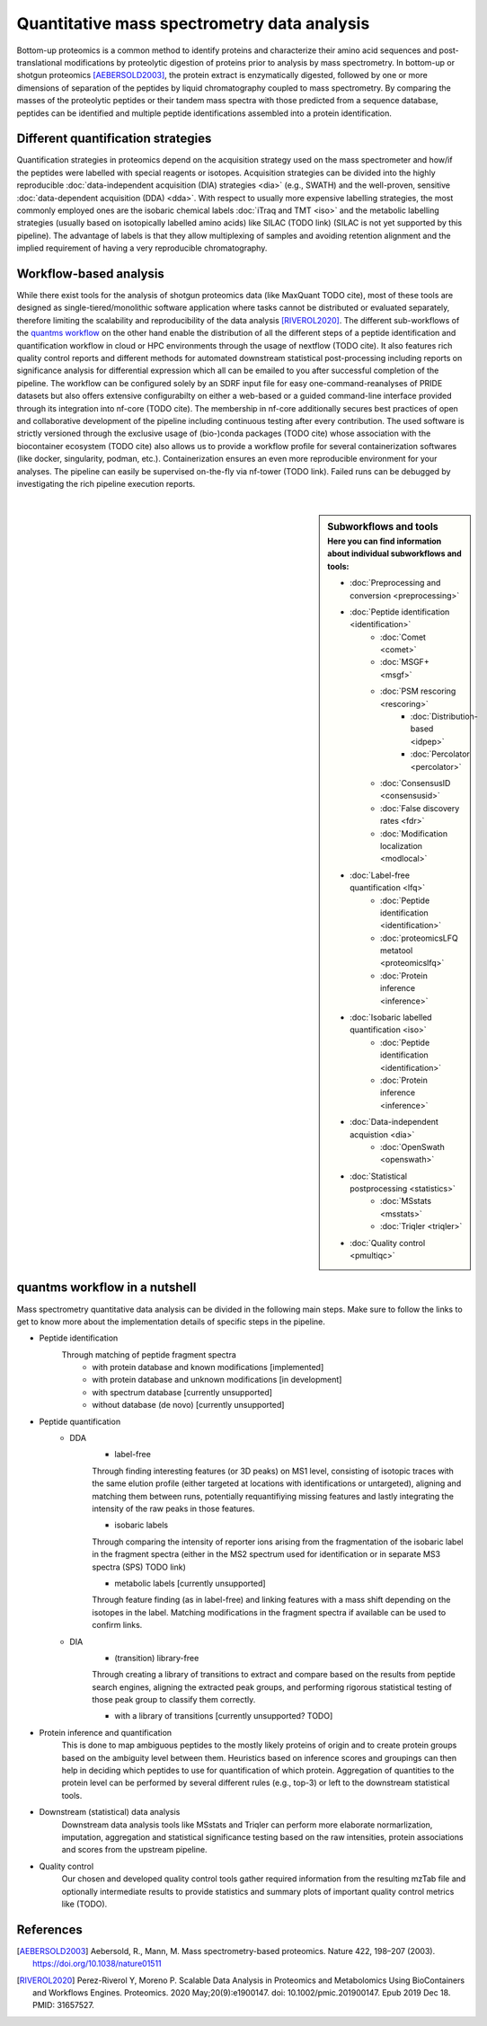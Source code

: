 Quantitative mass spectrometry data analysis
==================================

Bottom-up proteomics is a common method to identify proteins
and characterize their amino acid sequences and post-translational
modifications by proteolytic digestion of proteins prior to analysis
by mass spectrometry. In bottom-up or shotgun proteomics [AEBERSOLD2003]_, the protein extract
is enzymatically digested, followed by one or more dimensions of
separation of the peptides by liquid chromatography coupled to
mass spectrometry.
By comparing the masses of the proteolytic peptides or their
tandem mass spectra with those predicted from a sequence database,
peptides can be identified and multiple peptide identifications
assembled into a protein identification.


.. image:: images/ms-proteomics.png
   :width: 400
   :align: center


Different quantification strategies
-------------------------

Quantification strategies in proteomics depend on the acquisition strategy
used on the mass spectrometer and how/if the peptides were labelled with
special reagents or isotopes.
Acquisition strategies can be divided into the highly reproducible
:doc:`data-independent acquisition (DIA) strategies <dia>`
(e.g., SWATH) and the well-proven, sensitive
:doc:`data-dependent acquisition (DDA) <dda>`.
With respect to usually more expensive labelling strategies, the most commonly
employed ones are the isobaric chemical labels :doc:`iTraq and TMT <iso>` and the metabolic
labelling strategies (usually based on isotopically labelled amino acids) like SILAC (TODO link)
(SILAC is not yet supported by this pipeline).
The advantage of labels is that they allow multiplexing of samples and
avoiding retention alignment and the implied requirement of having a
very reproducible chromatography.


Workflow-based analysis
-----------------------

While there exist tools for the analysis of shotgun proteomics data (like MaxQuant TODO cite), most of these
tools are designed as single-tiered/monolithic software application where tasks cannot be distributed or evaluated
separately, therefore limiting the scalability and reproducibility of the data analysis [RIVEROL2020]_.
The different sub-workflows of the `quantms workflow <https://github.com/bigbio/quantms>`_ on the other hand
enable the distribution of all the different steps of a peptide identification and quantification workflow in
cloud or HPC environments through the usage of nextflow (TODO cite). It also features rich quality control
reports and different methods for automated downstream statistical post-processing including reports on
significance analysis for differential expression which all can be emailed to you after successful completion of
the pipeline.
The workflow can be configured solely by an SDRF input file for easy one-command-reanalyses of PRIDE datasets
but also offers extensive configurabilty on either a web-based or a guided command-line interface provided
through its integration into nf-core (TODO cite). The membership in nf-core additionally secures best practices
of open and collaborative development of the pipeline including continuous testing after every contribution.
The used software is strictly versioned through the exclusive usage of (bio-)conda packages (TODO cite) whose
association with the biocontainer ecosystem (TODO cite) also
allows us to provide a workflow profile for several containerization softwares (like docker, singularity, podman, etc.).
Containerization ensures an even more reproducible environment for your analyses.
The pipeline can easily be supervised on-the-fly via nf-tower (TODO link). Failed runs can be debugged by investigating
the rich pipeline execution reports.

|

.. sidebar:: Subworkflows and tools
    :subtitle: Here you can find information about individual subworkflows and tools:

    - :doc:`Preprocessing and conversion <preprocessing>`
    - :doc:`Peptide identification <identification>`
        - :doc:`Comet <comet>`
        - :doc:`MSGF+ <msgf>`
        - :doc:`PSM rescoring <rescoring>`
            - :doc:`Distribution-based <idpep>`
            - :doc:`Percolator <percolator>`
        - :doc:`ConsensusID <consensusid>`
        - :doc:`False discovery rates <fdr>`
        - :doc:`Modification localization <modlocal>`
    - :doc:`Label-free quantification <lfq>`
        - :doc:`Peptide identification <identification>`
        - :doc:`proteomicsLFQ metatool <proteomicslfq>`
        - :doc:`Protein inference <inference>`
    - :doc:`Isobaric labelled quantification <iso>`
        - :doc:`Peptide identification <identification>`
        - :doc:`Protein inference <inference>`
    - :doc:`Data-independent acquistion <dia>`
        - :doc:`OpenSwath <openswath>`
    - :doc:`Statistical postprocessing <statistics>`
        - :doc:`MSstats <msstats>`
        - :doc:`Triqler <triqler>`
    - :doc:`Quality control <pmultiqc>`

quantms workflow in a nutshell
--------------------------------

Mass spectrometry quantitative data analysis can be divided in the following main steps.
Make sure to follow the links to get to know more about the implementation
details of specific steps in the pipeline.

- Peptide identification
    Through matching of peptide fragment spectra
        - with protein database and known modifications [implemented]
        - with protein database and unknown modifications [in development]
        - with spectrum database [currently unsupported]
        - without database (de novo) [currently unsupported]
- Peptide quantification
    - DDA
        - label-free
        Through finding interesting features (or 3D peaks) on MS1 level, consisting
        of isotopic traces with the same elution profile (either targeted
        at locations with identifications or untargeted), aligning and
        matching them between runs, potentially requantifiying missing features
        and lastly integrating the intensity of the raw peaks in those features.

        - isobaric labels
        Through comparing the intensity of reporter ions arising from the
        fragmentation of the isobaric label in the fragment spectra (either
        in the MS2 spectrum used for identification or in separate MS3 spectra
        (SPS) TODO link)

        - metabolic labels [currently unsupported]
        Through feature finding (as in label-free) and linking features with a mass shift depending
        on the isotopes in the label. Matching modifications in the fragment spectra
        if available can be used to confirm links.
    - DIA
        - (transition) library-free
        Through creating a library of transitions to extract and compare
        based on the results from peptide search engines, aligning the extracted
        peak groups, and performing rigorous statistical
        testing of those peak group to classify them correctly.

        - with a library of transitions [currently unsupported? TODO]

- Protein inference and quantification
    This is done to map ambiguous peptides to the mostly likely proteins of origin
    and to create protein groups based on the ambiguity level between them.
    Heuristics based on inference scores and groupings can then help in deciding which peptides
    to use for quantification of which protein. Aggregation of quantities
    to the protein level can be performed by several different rules (e.g., top-3)
    or left to the downstream statistical tools.

- Downstream (statistical) data analysis
    Downstream data analysis tools like MSstats and Triqler can
    perform more elaborate normarlization, imputation, aggregation
    and statistical significance testing based on the raw intensities,
    protein associations and scores from the upstream pipeline.

- Quality control
    Our chosen and developed quality control tools gather required
    information from the resulting mzTab file and optionally
    intermediate results to provide statistics and summary plots of
    important quality control metrics like (TODO).


.. image:: images/quantms.png
   :width: 450
   :align: center

References
--------------------------------

.. [AEBERSOLD2003]
    Aebersold, R., Mann, M. Mass spectrometry-based proteomics. Nature 422, 198–207 (2003). https://doi.org/10.1038/nature01511

.. [RIVEROL2020]
    Perez-Riverol Y, Moreno P. Scalable Data Analysis in Proteomics and Metabolomics Using BioContainers and Workflows Engines. Proteomics. 2020 May;20(9):e1900147. doi: 10.1002/pmic.201900147. Epub 2019 Dec 18. PMID: 31657527.

